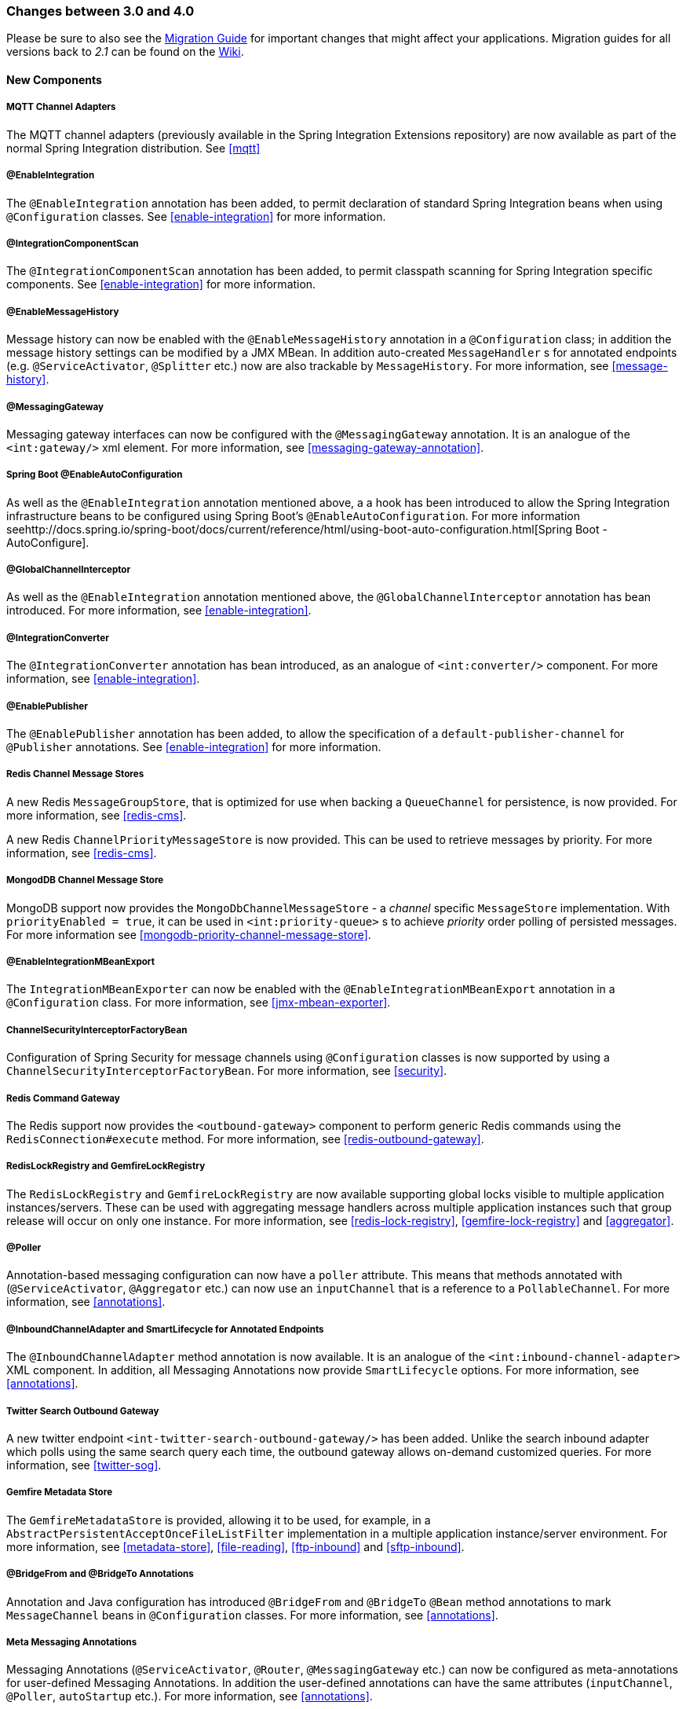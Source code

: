 [[migration-3.0-4.0]]
=== Changes between 3.0 and 4.0

Please be sure to also see the https://github.com/spring-projects/spring-integration/wiki/Spring-Integration-3.0-to-4.0-Migration-Guide[Migration Guide] for important changes that might affect your applications.
Migration guides for all versions back to _2.1_ can be found on the https://github.com/spring-projects/spring-integration/wiki[Wiki].

[[x4.0-new-components]]
==== New Components

[[x4.0-mqtt]]
===== MQTT Channel Adapters

The MQTT channel adapters (previously available in the Spring Integration Extensions repository) are now available as part of the normal Spring Integration distribution.
See <<mqtt>>

[[x4.0-enable-configuration]]
===== @EnableIntegration

The `@EnableIntegration` annotation has been added, to permit declaration of standard Spring Integration beans when using `@Configuration` classes.
See <<enable-integration>> for more information.

[[x4.0-component-scan]]
===== @IntegrationComponentScan

The `@IntegrationComponentScan` annotation has been added, to permit classpath scanning for Spring Integration specific components.
See <<enable-integration>> for more information.

[[x4.0-message-history]]
===== @EnableMessageHistory

Message history can now be enabled with the `@EnableMessageHistory` annotation in a `@Configuration` class; in addition the message history settings can be modified by a JMX MBean.
In addition auto-created `MessageHandler` s for annotated endpoints (e.g.
`@ServiceActivator`, `@Splitter` etc.) now are also trackable by `MessageHistory`.
For more information, see <<message-history>>.

[[x4.0-messaging-gateway]]
===== @MessagingGateway

Messaging gateway interfaces can now be configured with the `@MessagingGateway` annotation.
It is an analogue of the `<int:gateway/>` xml element.
For more information, see <<messaging-gateway-annotation>>.

[[x4.0-boot]]
===== Spring Boot @EnableAutoConfiguration

As well as the `@EnableIntegration` annotation mentioned above, a a hook has been introduced to allow the Spring Integration infrastructure beans to be configured using Spring Boot's `@EnableAutoConfiguration`.
For more information seehttp://docs.spring.io/spring-boot/docs/current/reference/html/using-boot-auto-configuration.html[Spring Boot - AutoConfigure].

[[x4.0-global-channel-interceptor]]
===== @GlobalChannelInterceptor

As well as the `@EnableIntegration` annotation mentioned above, the `@GlobalChannelInterceptor` annotation has bean introduced.
For more information, see <<enable-integration>>.

[[x4.0-integration-converter]]
===== @IntegrationConverter

The `@IntegrationConverter` annotation has bean introduced, as an analogue of `<int:converter/>` component.
For more information, see <<enable-integration>>.

[[x4.0-enable-publisher]]
===== @EnablePublisher

The `@EnablePublisher` annotation has been added, to allow the specification of a `default-publisher-channel` for `@Publisher` annotations.
See <<enable-integration>> for more information.

[[x4.0-redis-cms]]
===== Redis Channel Message Stores

A new Redis `MessageGroupStore`, that is optimized for use when backing a `QueueChannel` for persistence, is now provided.
For more information, see <<redis-cms>>.

A new Redis `ChannelPriorityMessageStore` is now provided.
This can be used to retrieve messages by priority.
For more information, see <<redis-cms>>.

[[x4.0-priority-channel-mondodb]]
===== MongodDB Channel Message Store

MongoDB support now provides the `MongoDbChannelMessageStore` - a _channel_ specific `MessageStore` implementation.
With `priorityEnabled = true`, it can be used in `<int:priority-queue>` s to achieve _priority_ order polling of persisted messages.
For more information see <<mongodb-priority-channel-message-store>>.

[[x4.0-MBeanExport-annotation]]
===== @EnableIntegrationMBeanExport

The `IntegrationMBeanExporter` can now be enabled with the `@EnableIntegrationMBeanExport` annotation in a `@Configuration` class.
For more information, see <<jmx-mbean-exporter>>.

[[x4.0-channel-security-interceptor]]
===== ChannelSecurityInterceptorFactoryBean

Configuration of Spring Security for message channels using `@Configuration` classes is now supported by using a `ChannelSecurityInterceptorFactoryBean`.
For more information, see <<security>>.

[[x4.0-redis-outbound-gateway]]
===== Redis Command Gateway

The Redis support now provides the `<outbound-gateway>` component to perform generic Redis commands using the `RedisConnection#execute` method.
For more information, see <<redis-outbound-gateway>>.

[[x4.0-redis-gemfire-lock-registry]]
===== RedisLockRegistry and GemfireLockRegistry

The `RedisLockRegistry` and `GemfireLockRegistry` are now available supporting global locks visible to multiple application instances/servers.
These can be used with aggregating message handlers across multiple application instances such that group release will occur on only one instance.
For more information, see <<redis-lock-registry>>, <<gemfire-lock-registry>> and <<aggregator>>.

[[x4.0-poller-annotation]]
===== @Poller

Annotation-based messaging configuration can now have a `poller` attribute.
This means that methods annotated with (`@ServiceActivator`, `@Aggregator` etc.) can now use an `inputChannel` that is a reference to a `PollableChannel`.
For more information, see <<annotations>>.

[[x4.0-inbound-channel-adapter-annotation]]
===== @InboundChannelAdapter and SmartLifecycle for Annotated Endpoints

The `@InboundChannelAdapter` method annotation is now available.
It is an analogue of the `<int:inbound-channel-adapter>` XML component.
In addition, all Messaging Annotations now provide `SmartLifecycle` options.
For more information, see <<annotations>>.

[[x4.0-twitter-sog]]
===== Twitter Search Outbound Gateway

A new twitter endpoint `<int-twitter-search-outbound-gateway/>` has been added.
Unlike the search inbound adapter which polls using the same search query each time, the outbound gateway allows on-demand customized queries.
For more information, see <<twitter-sog>>.

[[x4.0-gemfire-metadata]]
===== Gemfire Metadata Store

The `GemfireMetadataStore` is provided, allowing it to be used, for example, in a `AbstractPersistentAcceptOnceFileListFilter` implementation in a multiple application instance/server environment.
For more information, see <<metadata-store>>, <<file-reading>>, <<ftp-inbound>> and <<sftp-inbound>>.

[[x4.0-bridge-annotations]]
===== @BridgeFrom and @BridgeTo Annotations

Annotation and Java configuration has introduced `@BridgeFrom` and `@BridgeTo` `@Bean` method annotations to mark `MessageChannel` beans in `@Configuration` classes.
For more information, see <<annotations>>.

[[x4.0-meta-messaging-annotations]]
===== Meta Messaging Annotations

Messaging Annotations (`@ServiceActivator`, `@Router`, `@MessagingGateway` etc.) can now be configured as meta-annotations for user-defined Messaging Annotations.
In addition the user-defined annotations can have the same attributes (`inputChannel`, `@Poller`, `autoStartup` etc.).
For more information, see <<annotations>>.

[[x4.0-general]]
==== General Changes

===== Requires Spring Framework 4.0

Core messaging abstractions (`Message`, `MessageChannel` etc) have moved to the Spring Framework `spring-messaging` module.
Users who reference these classes directly in their code will need to make changes as described in the first section of the https://github.com/spring-projects/spring-integration/wiki/Spring-Integration-3.0-to-4.0-Migration-Guide[Migration Guide].

[[x4.0-xpath-header-enricher-header-type]]
===== Header Type for XPath Header Enricher

The `header-type` attribute has been introduced for the `header` sub-element of the `<int-xml:xpath-header-enricher>`.
This attribute provides the target type for the header value to which the result of the XPath expression evaluation will be converted.
For more information see <<xml-xpath-header-enricher>>.

[[x4.0-object-to-json-transformer-result-type]]
===== Object To Json Transformer: Node Result

The `result-type` attribute has been introduced for the `<int:object-to-json-transformer>`.
This attribute provides the target type for the result of object mapping to JSON.
It supports `STRING` (default) and `NODE`.
For more information see <<transformer-xpath-spel-function>>.

[[x4.0-jms-header-mapping]]
===== JMS Header Mapping

The `DefaultJmsHeaderMapper` now maps an incoming `JMSPriority` header to the Spring Integration `priority` header.
Previously `priority` was only considered for outbound messages.
For more information see <<jms-header-mapping>>.

[[x4.0-jms-ob]]
===== JMS Outbound Channel Adapter

The JMS outbound channel adapter now supports the `session-transacted` attribute (default false).
Previously, you had to inject a customized `JmsTemplate` to use transactions.
See <<jms-outbound-channel-adapter>>.

[[x4.0-jms-ib]]
===== JMS Inbound Channel Adapter

The JMS inbound channel adapter now supports the `session-transacted` attribute (default false).
Previously, you had to inject a customized `JmsTemplate` to use transactions (the adapter allowed 'transacted' in the acknowledgeMode which was incorrect, and didn't work; this value is no longer allowed).
See<<jms-inbound-channel-adapter>>.

[[x4.0-datatype-channel]]
===== Datatype Channels

You can now specify a `MessageConverter` to be used when converting (if necessary) payloads to one of the accepted `datatype` s in a Datatype channel.
For more information see <<channel-datatype-channel>>.

[[x4.0-retry-config]]
===== Simpler Retry Advice Configuration

Simplified namespace support has been added to configure a `RequestHandlerRetryAdvice`.
For more information see <<retry-config>>.

[[x4.0-release-strategy-group-timeout]]
===== Correlation Endpoint: Time-based Release Strategy

The mutually exclusive `group-timeout` and `group-timeout-expression` attributes have been added to the `<int:aggregator>` and `<int:resequencer>`.
These attributes allow forced completion of a partial `MessageGroup`, if the `ReleaseStrategy` does not release a group and no further messages arrive within the time specified.
For more information see <<aggregator-config>>.

[[x4.0-redis-metadata]]
===== Redis Metadata Store

The `RedisMetadataStore` now implements `ConcurrentMetadataStore`, allowing it to be used, for example, in a `AbstractPersistentAcceptOnceFileListFilter` implementation in a multiple application instance/server environment.
For more information, see <<redis-metadata-store>>, <<file-reading>>, <<ftp-inbound>> and <<sftp-inbound>>.

[[x4.0-jdbc-cs]]
===== JdbcChannelMessageStore and PriorityChannel

The `JdbcChannelMessageStore` now implements `PriorityCapableChannelMessageStore`, allowing it to be used as a `message-store` reference for `priority-queue` s.
For more information, see <<jdbc-message-store-channels>>.

[[x4.0-amqp]]
===== AMQP Endpoints Delivery Mode

Spring AMQP, by default, creates persistent messages on the broker.
This behavior can be overridden by setting the `amqp_deliveryMode` header and/or customizing the mappers.
A convenient `default-delivery-mode` attribute has now been added to the adapters to provide easier configuration of this important setting.
For more information, see <<amqp-outbound-channel-adapter>> and <<amqp-outbound-gateway>>.

[[x4.0-ftp]]
===== FTP Timeouts

The `DefaultFtpSessionFactory` now exposes the `connectTimeout`, `defaultTimeout` and `dataTimeout` properties, avoiding the need to subclass the factory just to set these common properties.
The `postProcess*` methods are still available for more advanced configuration.
See <<ftp-session-factory>> for more information.

[[x4.0-twitter-status-updating]]
===== Twitter: StatusUpdatingMessageHandler

The `StatusUpdatingMessageHandler` (`<int-twitter:outbound-channel-adapter>`) now supports the `tweet-data-expression` attribute to build a `org.springframework.social.twitter.api.TweetData` object for updating the timeline status allowing, for example, attaching an image.
See <<outbound-twitter-update>> for more information.

[[x4.0-jpa-id-expression]]
===== JPA Retrieving Gateway: id-expression

The `id-expression` attribute has been introduced for `<int-jpa:retrieving-outbound-gateway>` to perform `EntityManager.find(Class entityClass, Object primaryKey)`.
See <<jpa-retrieving-outbound-gateway>> for more information.

[[x4.0-tcp-deserializer-events]]
===== TCP Deserialization Events

When one of the standard deserializers encounters a problem decoding the input stream to a message, it will now emit a `TcpDeserializationExceptionEvent`, allowing applications to examine the data at the point the exception occurred.
See <<tcp-events>> for more information.

[[x4.0-bean-messaging-annotations]]
===== Messaging Annotations on @Bean Definitions

Messaging Annotations (`@ServiceActivator`, `@Router`, `@InboundChannelAdapter` etc.) can now be configured on `@Bean` definitions in `@Configuration` classes.
For more information, see <<annotations>>.

